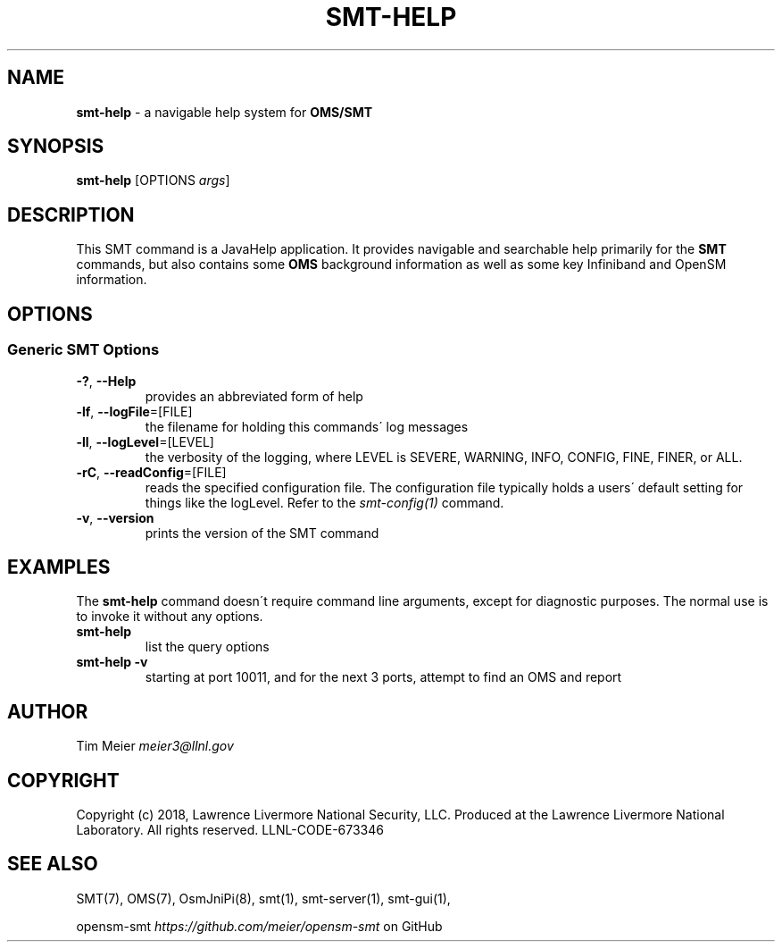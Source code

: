 .\" generated with Ronn/v0.7.3
.\" http://github.com/rtomayko/ronn/tree/0.7.3
.
.TH "SMT\-HELP" "1" "2018-06-27" "User Commands" "Subnet Monitoring Tools"
.
.SH "NAME"
\fBsmt\-help\fR \- a navigable help system for \fBOMS/SMT\fR
.
.SH "SYNOPSIS"
\fBsmt\-help\fR [OPTIONS \fIargs\fR]
.
.SH "DESCRIPTION"
This SMT command is a JavaHelp application\. It provides navigable and searchable help primarily for the \fBSMT\fR commands, but also contains some \fBOMS\fR background information as well as some key Infiniband and OpenSM information\.
.
.SH "OPTIONS"
.
.SS "Generic SMT Options"
.
.TP
\fB\-?\fR, \fB\-\-Help\fR
provides an abbreviated form of help
.
.TP
\fB\-lf\fR, \fB\-\-logFile\fR=[FILE]
the filename for holding this commands\' log messages
.
.TP
\fB\-ll\fR, \fB\-\-logLevel\fR=[LEVEL]
the verbosity of the logging, where LEVEL is SEVERE, WARNING, INFO, CONFIG, FINE, FINER, or ALL\.
.
.TP
\fB\-rC\fR, \fB\-\-readConfig\fR=[FILE]
reads the specified configuration file\. The configuration file typically holds a users\' default setting for things like the logLevel\. Refer to the \fIsmt\-config(1)\fR command\.
.
.TP
\fB\-v\fR, \fB\-\-version\fR
prints the version of the SMT command
.
.SH "EXAMPLES"
The \fBsmt\-help\fR command doesn\'t require command line arguments, except for diagnostic purposes\. The normal use is to invoke it without any options\.
.
.TP
\fBsmt\-help\fR
list the query options
.
.TP
\fBsmt\-help \-v\fR
starting at port 10011, and for the next 3 ports, attempt to find an OMS and report
.
.SH "AUTHOR"
Tim Meier \fImeier3@llnl\.gov\fR
.
.SH "COPYRIGHT"
Copyright (c) 2018, Lawrence Livermore National Security, LLC\. Produced at the Lawrence Livermore National Laboratory\. All rights reserved\. LLNL\-CODE\-673346
.
.SH "SEE ALSO"
SMT(7), OMS(7), OsmJniPi(8), smt(1), smt\-server(1), smt\-gui(1),
.
.P
opensm\-smt \fIhttps://github\.com/meier/opensm\-smt\fR on GitHub
